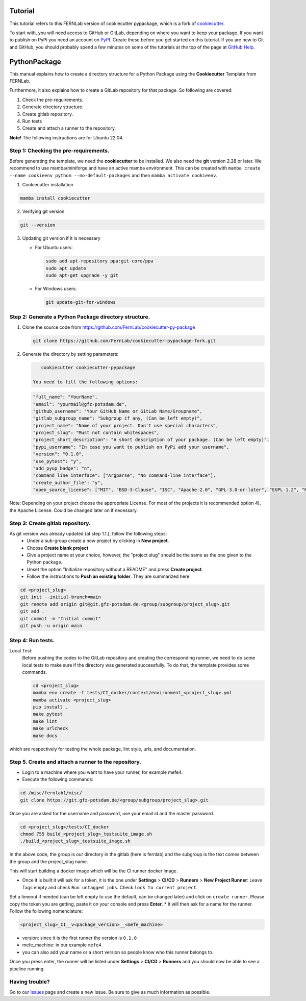 Tutorial
========

This tutorial refers to this FERNLab version of cookiecutter pypackage, which is a fork of `cookiecutter`_.

To start with, you will need access to GitHub or GitLab, depending on where you want to keep your package.
If you want to publish on PyPi you need an account on `PyPI`_. Create these before you get started on this tutorial. If you are new to Git and GitHub, you should probably spend a few minutes on some of the tutorials at the top of the page at `GitHub Help`_.

.. _`PyPI`: https://pypi.python.org/pypi
.. _`GitHub Help`: https://help.github.com/
.. _`cookiecutter`: https://github.com/audreyfeldroy/cookiecutter-pypackage


PythonPackage
=============

This manual explains how to create a directory structure for a Python Package using the **Cookiecutter** Template from FERNLab.

Furthermore, it also explains how to create a GitLab repository for that package. So following are covered:

1. Check the pre-requirements.
2. Generate directory structure.
3. Create gitlab repository.
4. Run tests
5. Create and attach a runner to the repository.

**Note!** The following instructions are for Ubuntu 22.04.

Step 1: Checking the pre-requirements.
--------------------------------------

Before generating the template, we need the **cookiecutter** to be installed. We also need the **git** version 2.28 or later. We recommend to use mamba/miniforge
and have an active mamba environment. This can be created with ``mamba create --name cookieenv python --no-default-packages`` and then ``mamba activate cookieenv``.

1.  Cookiecutter installation

.. code-block:: bash

    mamba install cookiecutter


2.  Verifying git version

.. code-block:: bash

    git --version


3.  Updating git version if it is necessary

    - For Ubuntu users:

      .. code-block:: bash

          sudo add-apt-repository ppa:git-core/ppa
          sudo apt update
          sudo apt-get upgrade -y git

    - For Windows users:

      .. code-block:: bash

          git update-git-for-windows

Step 2: Generate a Python Package directory structure.
------------------------------------------------------

1. Clone the source code from https://github.com/FernLab/cookiecutter-py-package

   .. code-block:: bash

       git clone https://github.com/FernLab/cookiecutter-pypackage-fork.git


2. Generate the directory by setting parameters:

   .. code-block:: bash

       cookiecutter cookiecutter-pypackage

    You need to fill the following options:

   .. code-block:: bash

       "full_name": "YourName",
       "email": "yourmail@gfz-potsdam.de",
       "github_username": "Your GitHub Name or GitLab Name/Groupname",
       "gitlab_subgroup_name": "Subgroup if any, (Can be left empty)",
       "project_name": "Name of your project. Don't use special characters",
       "project_slug": "Must not contain whitespaces",
       "project_short_description": "A short description of your package. (Can be left empty)",
       "pypi_username": "In case you want to publish on PyPi add your username",
       "version": "0.1.0",
       "use_pytest": "y",
       "add_pyup_badge": "n",
       "command_line_interface": ["Argparse", "No command-line interface"],
       "create_author_file": "y",
       "open_source_license": ["MIT", "BSD-3-Clause", "ISC", "Apache-2.0", "GPL-3.0-or-later", "EUPL-1.2", "NOASSERTION"]

Note: Depending on your project choose the appropriate License. For most of the projects it is recommended option 4), the Apache License. Could be changed later on if necessary.

Step 3: Create gitlab repository.
---------------------------------

As git version was already updated (at step 1.1.), follow the following steps:
 * Under a sub-group create a new project by clicking in **New project**.
 * Choose **Create blank project**
 * Give a project name at your choice, however, the "project slug" should be the same as the one given to the Python package.
 * Unset the option "Initialize repository without a README" and press **Create project**.
 * Follow the instructions to **Push an existing folder**. They are summarized here:

.. code-block:: bash

    cd <project_slug>
    git init --initial-branch=main
    git remote add origin git@git.gfz-potsdam.de:<group/subgroup/project_slug>.git
    git add .
    git commit -m "Initial commit"
    git push -u origin main


Step 4: Run tests.
------------------

Local Test:
   Before pushing the codes to the GitLab repository and creating the corresponding runner, we need to do some local tests to make sure if the directory was generated successfully. To do that, the template provides some commands.

   .. code-block:: bash

        cd <project_slug>
        mamba env create -f tests/CI_docker/context/environment_<project_slug>.yml
        mamba activate <project_slug>
        pip install .
        make pytest
        make lint
        make urlcheck
        make docs


which are respectively for testing the whole package, lint style, urls, and documentation.

Step 5. Create and attach a runner to the repository.
-----------------------------------------------------

* Login to a machine where you want to have your runner, for example mefe4.
* Execute the following commands:

.. code-block:: bash

    cd /misc/fernlab1/misc/
    git clone https://git.gfz-potsdam.de/<group/subgroup/project_slug>.git


Once you are asked for the username and password, use your email id and the master password.

.. code-block:: bash

    cd <project_slug>/tests/CI_docker
    chmod 755 build_<project_slug>_testsuite_image.sh
    ./build_<project_slug>_testsuite_image.sh


In the above code, the group is our directory in the gitlab (here is fernlab) and the subgroup is the text comes between the group and the project_slug name.

This will start building a docker image which will be the CI runner docker image.

* Once it is built it will ask for a token, it is the one under **Settings** > **CI/CD** > **Runners** > **New Project Runner**: Leave Tags empty and check ``Run untagged jobs``. Check ``lock to current project``.
Set a timeout if needed (can be left empty to use the default, can be changed later) and click on ``create runner``. Please copy the token you are getting, paste it on your console and press **Enter**.
* It will then ask for a name for the runner. Follow the following nomenclature:

.. code-block:: bash

    <project_slug>_CI__v<package_version>__<mefe_machine>

- version: since it is the first runner the version is ``0.1.0``
- mefe_machine: in our example ``mefe4``
- you can also add your name or a short version so people know who this runner belongs to.

Once you press enter, the runner will be listed under **Settings** > **CI/CD** > **Runners** and you should now be able to see a pipeline running.

Having trouble?
---------------

Go to our `Issues`_ page and create a new Issue. Be sure to give as much information as possible.

.. _`Issues`: https://github.com/FernLab/cookiecutter-py-package/issues
